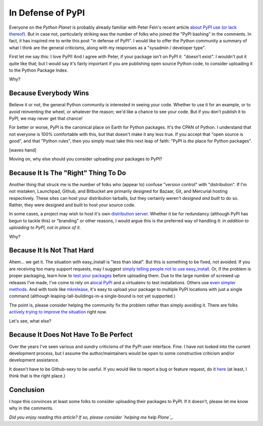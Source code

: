 In Defense of PyPI
==================

.. post:: 2011/01/31
   :tags: plone, python
   :category: python
   :author: me
   :location: DC
   :language: en

Everyone on the *Python Planet* is probably already familiar with Peter Fein's recent article `about PyPI use (or lack thereof).`_ But in case not, particularly striking was the number of folks who joined the "PyPI bashing" in the comments. In fact, it has inspired me to write this post "in defense of PyPI". I would like to offer the Python community a summary of what I think are the general criticisms, along with my responses as a "sysadmin / developer type".

First let me say this: I love PyPI! And I agree with Peter, if your package isn't on PyPI it  "doesn't exist". I wouldn't put it quite like that; but I would say it's fairly important if you are publishing open source Python code, to consider uploading it to the Python Package Index.

Why?

Because Everybody Wins
--------------------------------------------------------------------------------

Believe it or not, the general Python community is interested in seeing your code. Whether to use it for an example, or to avoid reinventing the wheel, or whatever the reason; we'd like a chance to see your code. But if you don't publish it to PyPI, we may never get that chance!

For better or worse, PyPI is the canonical place on Earth for Python packages. It's the CPAN of Python. I understand that not everyone is 100% comfortable with this, but that doesn't make it any less true. If you accept that "open source is good", and that "Python rules", then you simply must take this next leap of faith: "PyPI is *the* place for Python packages".

[waves hand]

Moving on, why else should you consider uploading your packages to PyPI?

Because It Is The "Right" Thing To Do
--------------------------------------------------------------------------------

Another thing that struck me is the number of folks who (appear to) confuse "version control" with "distribution". If I'm not mistaken, Launchpad, Github, and Bitbucket are primarily designed for Bazaar, Git, and Mercurial hosting respectively. These sites can host your distribution tarballs, but they certainly weren't *designed and built* to do so. Rather, they were designed and built to host your source code.

In some cases, a project may wish to host it's own `distribution server`_. Whether it be for redundancy (although PyPI has begun to tackle this) or "branding" or other reasons, I would argue this is the preferred way of handling it: *in addition to uploading to PyPI, not in place of it*.

Why?

Because It Is Not That Hard
--------------------------------------------------------------------------------

Ahem… we get it. The situation with easy\_install is "less than ideal".  But this is something to be fixed, not avoided. If you are receiving too many support requests, may I suggest `simply telling people not to use easy\_install`_. Or, if the problem is proper packaging, learn how to `test your packages`_ before uploading them. Due to the large number of screwed up releases I've made, I've come to rely on a\ `local PyPI`_ and a virtualenv to test installations. Others use `even simpler methods`_.  And with tools like `mkrelease,`_ it's easy to upload your package to multiple PyPI locations with just a single command (although leaping-tall-buildings-in-a single-bound is not yet supported.)

The point is, please consider helping the community fix the problem rather than simply avoiding it. There are folks `actively trying to improve the situation`_ right now.

Let's see, what else?

Because It Does Not Have To Be Perfect
--------------------------------------------------------------------------------

Over the years I've seen various and sundry criticisms of the PyPI user interface. Fine. I have not looked into the current development process, but I assume the author/maintainers would be open to some constructive criticism and/or development assistance.

It doesn't have to be Github-sexy to be useful. If you would like to report a bug or feature request, do it `here`_ (at least, I think that is the right place.)

Conclusion
--------------------------------------------------------------------------------

I hope this convinces at least some folks to consider uploading their packages to PyPI. If it doesn't, please let me know why in the comments.

*Did you enjoy reading this article? If so, please consider `helping me help Plone`_.*

.. _about PyPI use (or lack thereof).: http://blog.wearpants.org/elitism-and-the-importance-of-pypi
.. _distribution server: http://dist.plone.org/
.. _simply telling people not to use easy\_install: http://blog.jazkarta.com/2010/05/15/installing-plone-without-buildout/#comment-162
.. _test your packages: http://groups.google.com/group/pylons-devel/msg/abfe9e7a43f62594
.. _local PyPI: http://pypi.python.org/pypi/Products.PloneSoftwareCenter
.. _even simpler methods: http://groups.google.com/group/pylons-devel/msg/696c69843eecd026
.. _mkrelease,: http://pypi.python.org/pypi/jarn.mkrelease
.. _actively trying to improve the situation: http://wiki.python.org/moin/Distutils/SprintParis
.. _here: http://sourceforge.net/tracker/?group_id=66150
.. _helping me help Plone: http://blog.aclark.net/2011/01/21/help-alex-clark-help-plone/
